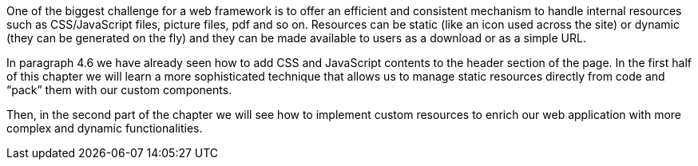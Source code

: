 One of the biggest challenge for a web framework is to offer an efficient and consistent mechanism to handle internal resources such as CSS/JavaScript files, picture files, pdf and so on. Resources can be static (like an icon used across the site) or dynamic (they can be generated on the fly) and they can be made available to users as a download or as a simple URL.

In paragraph 4.6 we have already seen how to add CSS and JavaScript contents to the header section of the page. In the first half of this chapter we will learn a more sophisticated technique that allows us to manage static resources directly from code and “pack” them with our custom components.

Then, in the second part of the chapter we will see how to implement custom resources to enrich our web application with more complex and dynamic functionalities.